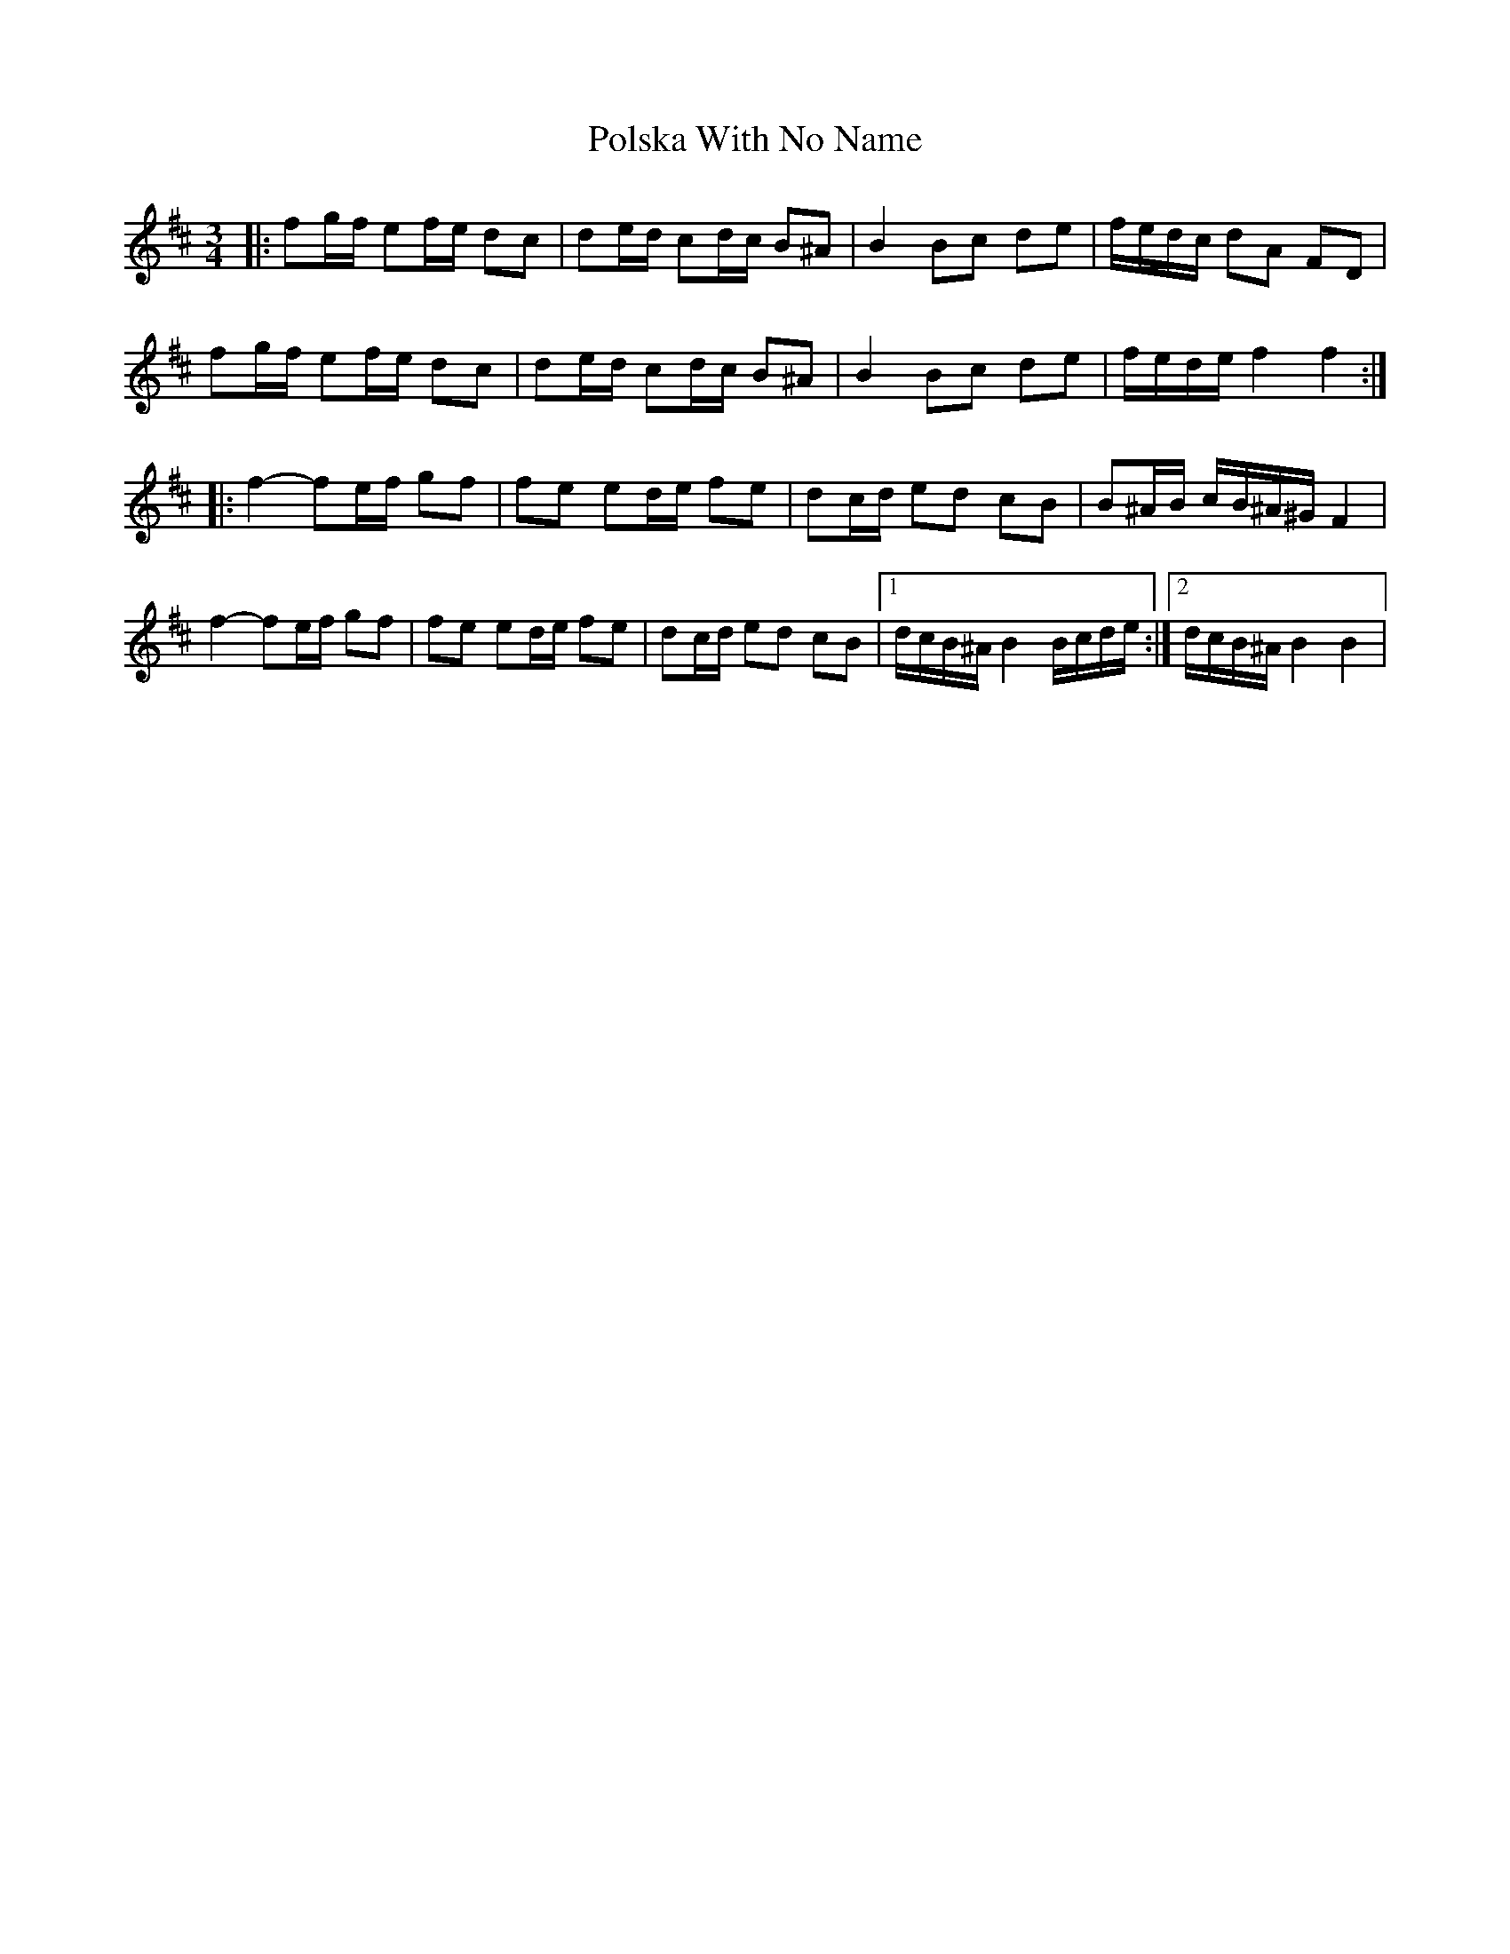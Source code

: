 X: 32768
T: Polska With No Name
R: waltz
M: 3/4
K: Bminor
|:fg/f/ ef/e/ dc|de/d/ cd/c/ B^A|B2 Bc de|f/e/d/c/ dA FD|
fg/f/ ef/e/ dc|de/d/ cd/c/ B^A|B2 Bc de|f/e/d/e/ f2 f2:|
|:f2-fe/f/ gf|fe ed/e/ fe|dc/d/ ed cB|B^A/B/ c/B/^A/^G/ F2|
f2-fe/f/ gf|fe ed/e/ fe|dc/d/ ed cB|1 d/c/B/^A/ B2 B/c/d/e/:|2 d/c/B/^A/ B2B2|

